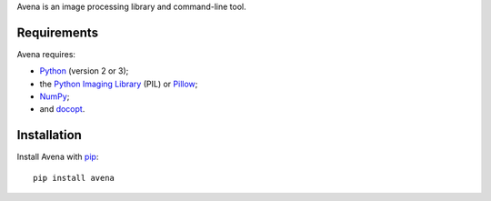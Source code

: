 Avena is an image processing library and command-line tool.

|image0|

Requirements
------------

Avena requires:

-  `Python <https://www.python.org/>`__ (version 2 or 3);
-  the `Python Imaging
   Library <http://pythonware.com/products/pil/>`__ (PIL) or
   `Pillow <http://python-pillow.github.io/>`__;
-  `NumPy <http://www.numpy.org/>`__;
-  and `docopt <http://docopt.org/>`__.

Installation
------------

Install Avena with `pip <https://pip.pypa.io/en/stable/>`__:

::

    pip install avena

.. |image0| image:: https://travis-ci.org/eliteraspberries/avena.svg
   :target: https://travis-ci.org/eliteraspberries/avena
